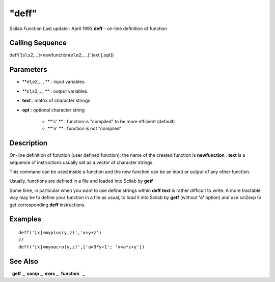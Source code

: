 ====
"deff"
====

Scilab Function Last update : April 1993
**deff** - on-line definition of function



Calling Sequence
~~~~~~~~~~~~~~~~

deff('[s1,s2,...]=newfunction(e1,e2,....)',text [,opt])




Parameters
~~~~~~~~~~


+ **e1,e2,..., ** : input variables.
+ **s1,s2,..., ** : output variables.
+ **text** : matrix of character strings
+ **opt** : optional character string

    + **'c' ** : function is "compiled" to be more efficient (default)
    + **'n' ** : function is not "compiled"





Description
~~~~~~~~~~~

On-line definition of function (user defined function): the name of
the created function is **newfunction** . **text** is a sequence of
instructions usually set as a vector of character strings.

This command can be used inside a function and the new function can be
an input or output of any other function.

Usually, functions are defined in a file and loaded into Scilab by
**getf**

Some time, in particular when you want to use define strings within
**deff** **text** is rather difficult to write. A more tractable way
may be to define your function in a file as usual, to load it into
Scilab by **getf** (without **'c'** option) and use sci2exp to get
corresponding **deff** instructions.



Examples
~~~~~~~~


::

    
    
    deff('[x]=myplus(y,z)','x=y+z')
    //
    deff('[x]=mymacro(y,z)',['a=3*y+1'; 'x=a*z+y'])
     
      




See Also
~~~~~~~~

` **getf** `_,` **comp** `_,` **exec** `_,` **function** `_,

.. _
      : ://./functions/getf.htm
.. _
      : ://./functions/comp.htm
.. _
      : ://./functions/../programming/exec.htm
.. _
      : ://./functions/function.htm


